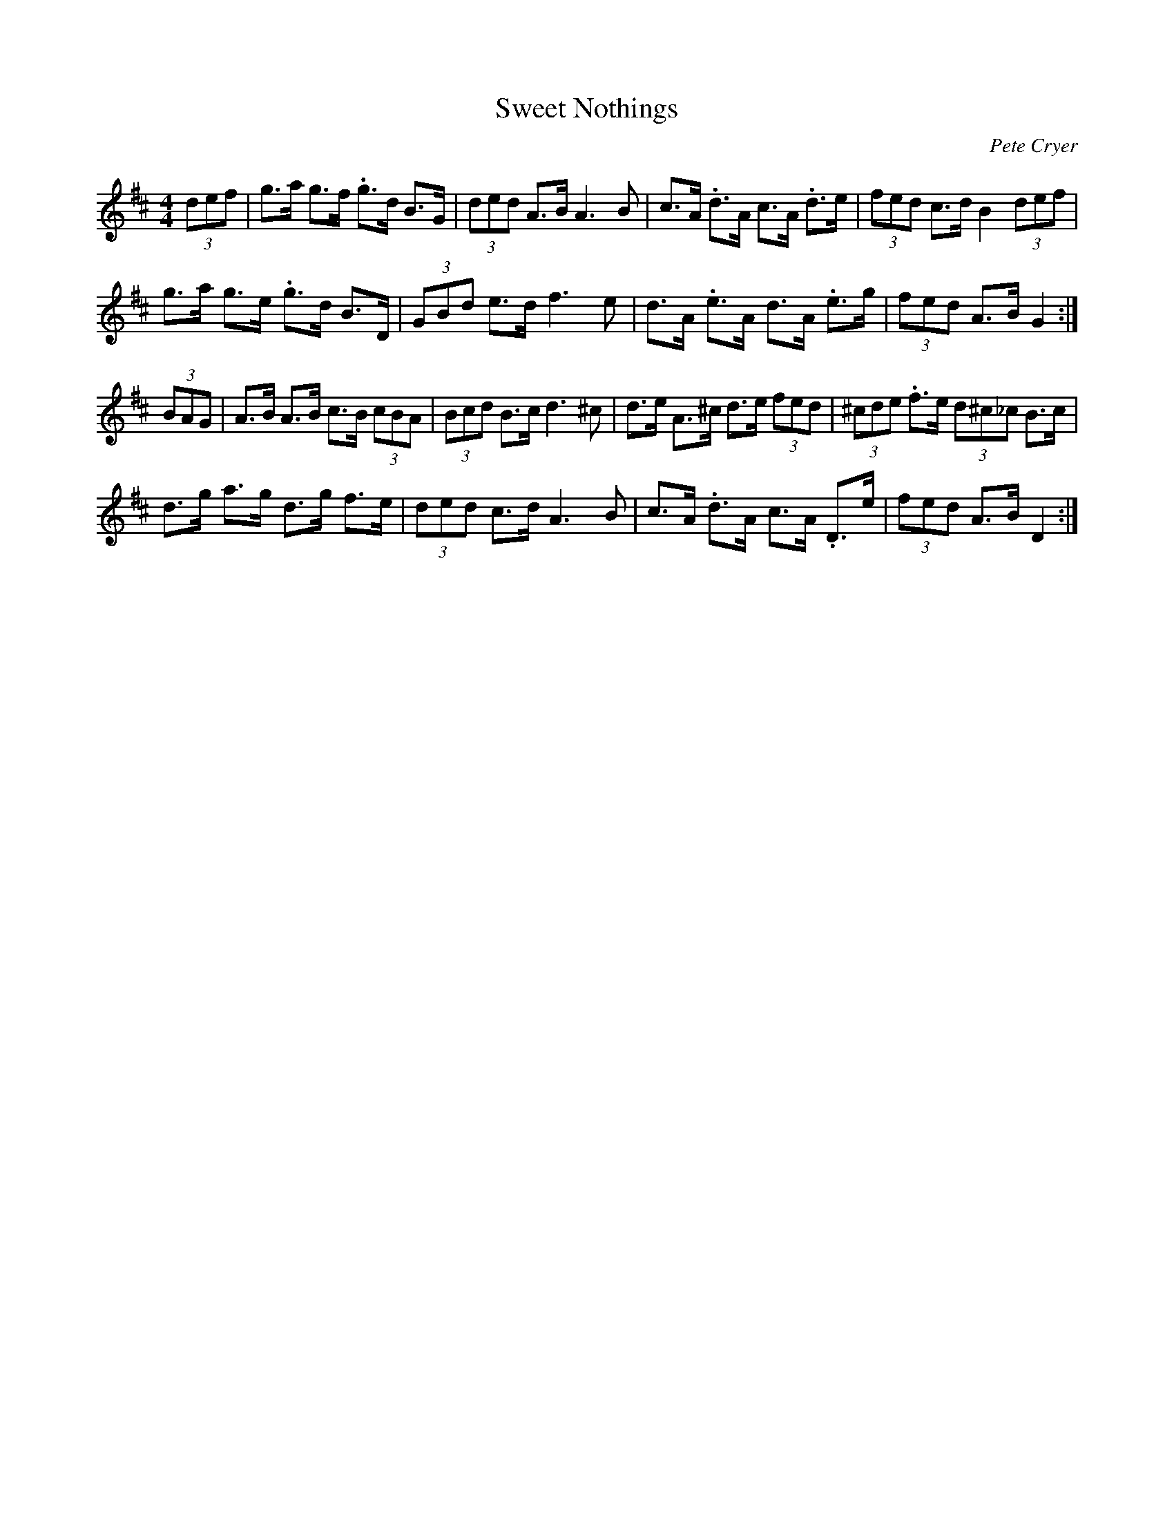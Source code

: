 X: 1
T: Sweet Nothings
C: Pete Cryer
M: 4/4
L: 1/8
R: Hornpipe
K: Dmaj
(3def | g>a g>f .g>d B>G | (3ded A>B A3 B |\
c>A .d>A c>A .d>e | (3fed c>d B2 (3def |
g>a g>e .g>d B>D | (3GBd e>d f3 e | \
d>A .e>A d>A  .e>g | (3fed A>B G2 :|
(3BAG | A>B A>B c>B (3cBA | (3Bcd B>c d3 ^c |\
d>e A>^c d>e (3fed | (3^cde .f>e (3d^c_c B>c |
d>g a>g d>g f>e | (3ded c>d A3 B | \
c>A .d>A c>A .D>e | (3fed A>B D2 :|

